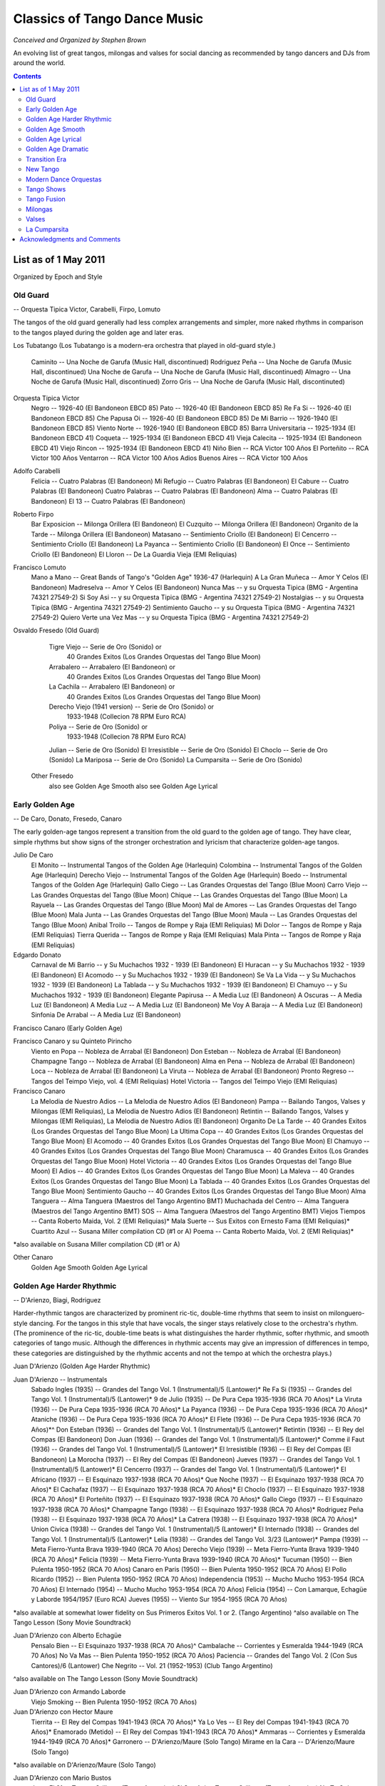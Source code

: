 
#############################
Classics of Tango Dance Music
#############################
*Conceived and Organized by Stephen Brown*

An evolving list of great tangos, milongas and valses for social dancing 
as recommended by tango dancers and DJs from around the world.

.. image:: ../../pix/Juan.jpg

.. contents::

List as of 1 May 2011
=====================
Organized by Epoch and Style
 

Old Guard  
---------
--  Orquesta Tipica Victor, Carabelli, Firpo, Lomuto


The tangos of the old guard generally had less complex arrangements and simpler, more naked rhythms in comparison to the tangos played during the golden age and later eras.

Los Tubatango
(Los Tubatango is a modern-era orchestra that played in old-guard style.)
    Caminito  --  Una Noche de Garufa  (Music Hall, discontinued)
    Rodriguez Peña  --  Una Noche de Garufa  (Music Hall, discontinued)
    Una Noche de Garufa  --  Una Noche de Garufa  (Music Hall, discontinued)
    Almagro  --  Una Noche de Garufa  (Music Hall, discontinued)
    Zorro Gris  --  Una Noche de Garufa  (Music Hall, discontinuted)

Orquesta Tipica Victor
    Negro  --  1926-40  (El Bandoneon EBCD 85)
    Pato  --  1926-40  (El Bandoneon EBCD 85)
    Re Fa Si  --  1926-40  (El Bandoneon EBCD 85)
    Che Papusa Oi  --  1926-40  (El Bandoneon EBCD 85)
    De Mi Barrio  --  1926-1940 (El Bandoneon EBCD 85)
    Viento Norte  --  1926-1940 (El Bandoneon EBCD 85)
    Barra Universitaria  --  1925-1934  (El Bandoneon EBCD 41)
    Coqueta  --  1925-1934  (El Bandoneon EBCD 41)
    Vieja Calecita  --  1925-1934  (El Bandoneon EBCD 41)
    Viejo Rincon  --  1925-1934  (El Bandoneon EBCD 41)
    Niño Bien  --  RCA Victor 100 Años
    El Porteñito  --  RCA Victor 100 Años
    Ventarron  --  RCA Victor 100 Años
    Adios Buenos Aires  --  RCA Victor 100 Años

Adolfo Carabelli
    Felicia  --  Cuatro Palabras  (El Bandoneon)
    Mi Refugio  --  Cuatro Palabras  (El Bandoneon)
    El Cabure  --  Cuatro Palabras  (El Bandoneon)
    Cuatro Palabras  --  Cuatro Palabras  (El Bandoneon)
    Alma  --  Cuatro Palabras  (El Bandoneon)
    El 13  --  Cuatro Palabras  (El Bandoneon)

Roberto Firpo
    Bar Exposicion  --  Milonga Orillera (El Bandoneon)
    El Cuzquito  --  Milonga Orillera (El Bandoneon)
    Organito de la Tarde  --  Milonga Orillera (El Bandoneon)
    Matasano  --  Sentimiento Criollo (El Bandoneon)
    El Cencerro  --  Sentimiento Criollo (El Bandoneon)
    La Payanca  --  Sentimiento Criollo (El Bandoneon)
    El Once  --  Sentimiento Criollo (El Bandoneon)
    El Lloron  --  De La Guardia Vieja (EMI Reliquias)

Francisco Lomuto
    Mano a Mano  --  Great Bands of Tango's "Golden Age" 1936-47  (Harlequin)
    A La Gran Muñeca  --  Amor Y Celos  (El Bandoneon)
    Madreselva  --  Amor Y Celos  (El Bandoneon)
    Nunca Mas  --  y su Orquesta Tipica  (BMG - Argentina 74321 27549-2)
    Si Soy Asi  --  y su Orquesta Tipica  (BMG - Argentina 74321 27549-2)
    Nostalgias  --  y su Orquesta Tipica  (BMG - Argentina 74321 27549-2)
    Sentimiento Gaucho  --  y su Orquesta Tipica  (BMG - Argentina 74321 27549-2)
    Quiero Verte una Vez Mas  --  y su Orquesta Tipica  (BMG - Argentina 74321 27549-2)

Osvaldo Fresedo (Old Guard)
    Tigre Viejo  --  Serie de Oro (Sonido) or
        40 Grandes Exitos  (Los Grandes Orquestas del Tango  Blue Moon)
    Arrabalero  --  Arrabalero (El Bandoneon) or
        40 Grandes Exitos  (Los Grandes Orquestas del Tango  Blue Moon)
    La Cachila  --  Arrabalero (El Bandoneon) or
        40 Grandes Exitos  (Los Grandes Orquestas del Tango  Blue Moon)
    Derecho Viejo (1941 version)  --  Serie de Oro (Sonido) or
        1933-1948  (Collecion 78 RPM Euro RCA)
    Poliya  --  Serie de Oro (Sonido) or
        1933-1948  (Collecion 78 RPM Euro RCA)
    Julian  --  Serie de Oro (Sonido)
    El Irresistible  --  Serie de Oro (Sonido)
    El Choclo  --  Serie de Oro (Sonido)
    La Mariposa  --  Serie de Oro (Sonido)
    La Cumparsita  --  Serie de Oro (Sonido)

 Other Fresedo
    also see Golden Age Smooth
    also see Golden Age Lyrical

Early Golden Age 
-----------------
--  De Caro, Donato, Fresedo, Canaro

The early golden-age tangos represent a transition from the old guard to the golden age of tango.  They have clear, simple rhythms but show signs of the stronger orchestration and lyricism that characterize golden-age tangos.

Julio De Caro
    El Monito  --  Instrumental Tangos of the Golden Age  (Harlequin)
    Colombina  --  Instrumental Tangos of the Golden Age  (Harlequin)
    Derecho Viejo  --  Instrumental Tangos of the Golden Age  (Harlequin)
    Boedo  --  Instrumental Tangos of the Golden Age  (Harlequin)
    Gallo Ciego  --  Las Grandes Orquestas del Tango  (Blue Moon)
    Carro Viejo  --  Las Grandes Orquestas del Tango  (Blue Moon)
    Chique  --  Las Grandes Orquestas del Tango  (Blue Moon)
    La Rayuela  --  Las Grandes Orquestas del Tango  (Blue Moon)
    Mal de Amores  --  Las Grandes Orquestas del Tango  (Blue Moon)
    Mala Junta  --  Las Grandes Orquestas del Tango  (Blue Moon)
    Maula  --  Las Grandes Orquestas del Tango  (Blue Moon)
    Anibal Troilo  --  Tangos de Rompe y Raja  (EMI Reliquias)
    Mi Dolor  --  Tangos de Rompe y Raja  (EMI Reliquias)
    Tierra Querida  --  Tangos de Rompe y Raja  (EMI Reliquias)
    Mala Pinta  --  Tangos de Rompe y Raja  (EMI Reliquias)

Edgardo Donato
    Carnaval de Mi Barrio  --  y Su Muchachos 1932 - 1939  (El Bandoneon)
    El Huracan  --  y Su Muchachos 1932 - 1939  (El Bandoneon)
    El Acomodo  --  y Su Muchachos 1932 - 1939  (El Bandoneon)
    Se Va La Vida  --  y Su Muchachos 1932 - 1939  (El Bandoneon)
    La Tablada  --  y Su Muchachos 1932 - 1939  (El Bandoneon)
    El Chamuyo  --  y Su Muchachos 1932 - 1939  (El Bandoneon)
    Elegante Papirusa  --  A Media Luz  (El Bandoneon)
    A Oscuras  --  A Media Luz  (El Bandoneon)
    A Media Luz  --  A Media Luz  (El Bandoneon)
    Me Voy A Baraja  --  A Media Luz  (El Bandoneon)
    Sinfonia De Arrabal  --  A Media Luz  (El Bandoneon)

Francisco Canaro (Early Golden Age)

Francisco Canaro y su Quinteto Pirincho
    Viento en Popa  --  Nobleza de Arrabal  (El Bandoneon)
    Don Esteban  --  Nobleza de Arrabal  (El Bandoneon)
    Champagne Tango  --  Nobleza de Arrabal  (El Bandoneon)
    Alma en Pena  --  Nobleza de Arrabal  (El Bandoneon)
    Loca  --  Nobleza de Arrabal  (El Bandoneon)
    La Viruta  --  Nobleza de Arrabal  (El Bandoneon)
    Pronto Regreso  --  Tangos del Teimpo Viejo, vol. 4 (EMI Reliquias)
    Hotel Victoria  --  Tangos del Teimpo Viejo  (EMI Reliquias)

Francisco Canaro
    La Melodia de Nuestro Adios  --  La Melodia de Nuestro Adios  (El Bandoneon)
    Pampa  --  Bailando Tangos, Valses y Milongas (EMI Reliquias), La Melodia de Nuestro Adios  (El Bandoneon)
    Retintin  --  Bailando Tangos, Valses y Milongas (EMI Reliquias), La Melodia de Nuestro Adios  (El Bandoneon)
    Organito De La Tarde  --  40 Grandes Exitos (Los Grandes Orquestas del Tango Blue Moon)
    La Ultima Copa  --  40 Grandes Exitos (Los Grandes Orquestas del Tango Blue Moon)
    El Acomodo  --  40 Grandes Exitos (Los Grandes Orquestas del Tango Blue Moon)
    El Chamuyo  --  40 Grandes Exitos (Los Grandes Orquestas del Tango Blue Moon)
    Charamusca  --  40 Grandes Exitos (Los Grandes Orquestas del Tango Blue Moon)
    Hotel Victoria  --  40 Grandes Exitos (Los Grandes Orquestas del Tango Blue Moon)
    El Adios  --  40 Grandes Exitos (Los Grandes Orquestas del Tango Blue Moon)
    La Maleva  --  40 Grandes Exitos (Los Grandes Orquestas del Tango Blue Moon)
    La Tablada  --  40 Grandes Exitos (Los Grandes Orquestas del Tango Blue Moon)
    Sentimiento Gaucho  --  40 Grandes Exitos (Los Grandes Orquestas del Tango Blue Moon)
    Alma Tanguera  --  Alma Tanguera  (Maestros del Tango Argentino BMT)
    Muchachada del Centro  --  Alma Tanguera  (Maestros del Tango Argentino BMT)
    SOS  --  Alma Tanguera  (Maestros del Tango Argentino BMT)
    Viejos Tiempos --  Canta Roberto Maida, Vol. 2 (EMI Reliquias)*
    Mala Suerte  --  Sus Exitos con Ernesto Fama (EMI Reliquias)*
    Cuartito Azul  --  Susana Miller compilation CD (#1 or A)
    Poema  --  Canta Roberto Maida, Vol. 2 (EMI Reliquias)*

*also available on Susana Miller compilation CD (#1 or A)

Other Canaro
    Golden Age Smooth
    Golden Age Lyrical

Golden Age Harder Rhythmic  
--------------------------
--  D'Arienzo, Biagi, Rodriguez

Harder-rhythmic tangos are characterized by prominent ric-tic, double-time rhythms that seem to insist on milonguero-style dancing.  For the tangos in this style that have vocals, the singer stays relatively close to the orchestra's rhythm.  (The prominence of the ric-tic, double-time beats is what distinguishes the harder rhythmic, softer rhythmic, and smooth categories of tango music.  Although the differences in rhythmic accents may give an impression of differences in tempo, these categories are distinguished by the rhythmic accents and not the tempo at which the orchestra plays.)

Juan D'Arienzo (Golden Age Harder Rhythmic)

Juan D'Arienzo  --  Instrumentals
    Sabado Ingles (1935)  --  Grandes del Tango Vol. 1 (Instrumental)/5 (Lantower)*
    Re Fa Si (1935)  --   Grandes del Tango Vol. 1 (Instrumental)/5 (Lantower)*
    9 de Julio (1935)  --  De Pura Cepa 1935-1936 (RCA 70 Años)*
    La Viruta (1936)  --  De Pura Cepa 1935-1936 (RCA 70 Años)*
    La Payanca (1936)  --  De Pura Cepa 1935-1936 (RCA 70 Años)*
    Ataniche (1936)  --  De Pura Cepa 1935-1936 (RCA 70 Años)*
    El Flete (1936)  --  De Pura Cepa 1935-1936 (RCA 70 Años)*^
    Don Esteban (1936)  --  Grandes del Tango Vol. 1 (Instrumental)/5 (Lantower)*
    Retintin (1936)  --  El Rey del Compas  (El Bandoneon)
    Don Juan (1936)  --  Grandes del Tango Vol. 1 (Instrumental)/5 (Lantower)*
    Comme il Faut (1936)  --  Grandes del Tango Vol. 1 (Instrumental)/5 (Lantower)*
    El Irresistible (1936)  --  El Rey del Compas  (El Bandoneon)
    La Morocha (1937)  --  El Rey del Compas  (El Bandoneon)
    Jueves (1937)  --  Grandes del Tango Vol. 1 (Instrumental)/5 (Lantower)*
    El Cencerro (1937)  --  Grandes del Tango Vol. 1 (Instrumental)/5 (Lantower)*
    El Africano (1937)  --  El Esquinazo 1937-1938 (RCA 70 Años)*
    Que Noche (1937)  --  El Esquinazo 1937-1938 (RCA 70 Años)*
    El Cachafaz (1937)  --  El Esquinazo 1937-1938 (RCA 70 Años)*
    El Choclo (1937)  --  El Esquinazo 1937-1938 (RCA 70 Años)*
    El Porteñito (1937)  --  El Esquinazo 1937-1938 (RCA 70 Años)*
    Gallo Ciego (1937)  --  El Esquinazo 1937-1938 (RCA 70 Años)*
    Champagne Tango (1938)  --  El Esquinazo 1937-1938 (RCA 70 Años)*
    Rodriguez Peña (1938)  --  El Esquinazo 1937-1938 (RCA 70 Años)*
    La Catrera (1938)  --  El Esquinazo 1937-1938 (RCA 70 Años)*
    Union Civica (1938)  --  Grandes del Tango Vol. 1 (Instrumental)/5 (Lantower)*
    El Internado (1938)  --  Grandes del Tango Vol. 1 (Instrumental)/5 (Lantower)*
    Lelia (1938)  --  Grandes del Tango Vol. 3/23 (Lantower)*
    Pampa (1939)  --  Meta Fierro-Yunta Brava 1939-1940 (RCA 70 Años)
    Derecho Viejo (1939)  --  Meta Fierro-Yunta Brava 1939-1940 (RCA 70 Años)*
    Felicia (1939)  --  Meta Fierro-Yunta Brava 1939-1940 (RCA 70 Años)*
    Tucuman (1950)  --  Bien Pulenta 1950-1952 (RCA 70 Años)
    Canaro en Paris (1950)  --  Bien Pulenta 1950-1952 (RCA 70 Años)
    El Pollo Ricardo (1952)  --  Bien Pulenta 1950-1952 (RCA 70 Años)
    Independencia (1953)  --  Mucho Mucho 1953-1954 (RCA 70 Años)
    El Internado (1954)  --  Mucho Mucho 1953-1954 (RCA 70 Años)
    Felicia (1954)  --  Con Lamarque, Echagüe y Laborde 1954/1957 (Euro RCA)
    Jueves (1955)  --  Viento Sur 1954-1955 (RCA 70 Años)

*also available at somewhat lower fidelity on Sus Primeros Exitos Vol. 1 or 2. (Tango Argentino)
^also available on The Tango Lesson (Sony Movie Soundtrack)

Juan D'Arienzo con Alberto Echagüe
    Pensalo Bien  --  El Esquinazo 1937-1938 (RCA 70 Años)^
    Cambalache  --  Corrientes y Esmeralda 1944-1949 (RCA 70 Años)
    No Va Mas  --  Bien Pulenta 1950-1952 (RCA 70 Años)
    Paciencia  --  Grandes del Tango Vol. 2 (Con Sus Cantores)/6 (Lantower)
    Che Negrito  --  Vol. 21 (1952-1953)  (Club Tango Argentino)

^also available on The Tango Lesson (Sony Movie Soundtrack)

Juan D'Arienzo con Armando Laborde
    Viejo Smoking  --  Bien Pulenta 1950-1952 (RCA 70 Años)

Juan D'Arienzo con Hector Maure
    Tierrita  --  El Rey del Compas 1941-1943 (RCA 70 Años)*
    Ya Lo Ves  --  El Rey del Compas 1941-1943 (RCA 70 Años)*
    Enamorado (Metido)  --  El Rey del Compas 1941-1943 (RCA 70 Años)*
    Ammaras  --  Corrientes y Esmeralda 1944-1949 (RCA 70 Años)*
    Garronero  --  D'Arienzo/Maure  (Solo Tango)
    Mirame en la Cara  --  D'Arienzo/Maure  (Solo Tango)

*also available on D'Arienzo/Maure (Solo Tango)

Juan D'Arienzo con Mario Bustos
    Justo El 31  --  Tangos Orilleros  (Tango Argentino)
    Si Soy Asi  --  Tangos Orilleros  (Tango Argentino)
    No Te Quiero Mas  --  Tangos Orilleros  (Tango Argentino)
    Susanita  --  Tangos Orilleros  (Tango Argentino)

Orquesta Juan D'Arienzo
    Derecho Viejo  --  La Cumparsita  (Phillips)
    Organito de la Tarde  --  La Cumparsita  (Phillips)
    Don Juan  --  La Cumparsita  (Phillips)
    Pampa  --  La Cumparsita  (Phillips)

Other D'Arienzo
    Golden Age Lyrical

Rodolfo Biagi

Biagi was the pianist in Juan D'Arienzo's orchestra during its most popular period and helped create the rhythmic drive that characterized D'Arienzo's sound.  Leading his own orchestra, Biagi kept the harder rhythmic style and added striking syncopated elements -- often through gaps in the rhythm.  Sometimes, these gaps can create an impression akin to falling into an elevator shaft.  That is, you are dancing along and suddenly the ground drops out from below you.  In a noisy room with a poor sound system, some Biagi tangos can get lost.

Rodolfo Biagi  --  Instrumentals
    Racing Club  --  From Argentina to the World  (EMI)*
    Pura Clase  --  From Argentina to the World  (EMI)*
    El Recodo  --  From Argentina to the World  (EMI)*
    Didi  --  From Argentina to the World  (EMI)*
    Union Civica  --  Sus Exitos con Andres Falgas and Teofilo Ibanez
    El Incendio  --  Su Orquesta y Sus Cantores (EMI Reliquias)
    La  Maleva  --  Su Orquesta y Sus Cantores (EMI Reliquias)
    El 13  --  Solos de la Orquesta  (EMI Reliquias)

*also available with slightly lower fidelity on Solos de la Orquesta  (EMI Reliquias)

Rodolfo Biagi con Alberto Amor
    Nada  --  Sus Exitos con Alberto Amor  (EMI Reliquias)
    Si La Llegaran A Ver  --  Sus Exitos con Alberto Amor  (EMI Reliquias)
    Tus Labios Me Diran  --  Sus Exitos con Alberto Amor  (EMI Reliquias)
    Seamos Amigos  --  Sus Exitos con Alberto Amor  (EMI Reliquias)

Rodolfo Biagi con Jorge Ortiz
    Humillacion  --  Sus Exitos con Jorge Ortiz  (EMI Reliquias)
    Guapo y Varon  --  Sus Exitos con Jorge Ortiz  (EMI Reliquias)
    Señor, Señor  --  Sus Exitos con Jorge Ortiz  (EMI Reliquias)
    Pajaro Ciego  --  Sus Exitos con Jorge Ortiz  (EMI Reliquias)
    Zaraza  --  Campo Afuera  (El Bandoneon)

Rodolfo Biagi con Andres Falgas
    Cicatrices  --  Sus Exitos con Andres Falgas and Teofilo Ibanez
    Son Cosas del Bandoneon  --  Sus Exitos con Andres Falgas and Teofilo Ibanez
    A Mi No Me Interesa  --  Sus Exitos con Andres Falgas and Teofilo Ibanez

Rodolfo Biagi con Teofilo Ibanez
    Alma de Bohemio  --  Sus Exitos con Andres Falgas y Teofilo Ibanez  (EMI Reliquias)

Rodolfo Biagi con Hugo Duval
    Bailarina de Tango  --  Sus Exitos con Duval, Heredia, Saavedra y Amor  (EMI Reliquias)

Enrique Rodriguez

Enrique Rodriguez con Roberto Flores o Armando Moreno
    Son Cosas del Bandoneon  --  El "Chato" Flores en el Recuerdo (EMI Reliquias)
    A Media Luz  --  Tangos con Armando Moreno (EMI Reliquias)
    Como Se Pianta la Vida  --  Tangos con Armando Moreno, Vol. 2 (EMI Reliquias)
    En la Buena y en la Mala  --  Tangos con Armando Moreno (EMI Reliquias)
    Llorar por una Mujer  --  Tangos con Armando Moreno (EMI Reliquias)
    Suerte Loca  --  Tangos con Armando Moreno (EMI Reliquias)
    Yo No Se Por Que Razon  --  Tangos con Armando Moreno, Vol. 2 (EMI Reliquias)

bandoneon - back to top
Golden Age Softer Rhythmic  --  Troilo, Tanturi, Caló, Federico, Laurenz, D'Agostino, Di Sarli
In softer rhythmic tangos, the ric-tic rhythms are present but not prominent, allowing the music to support either milonguero- or salon-style dancing.  For the tangos in this style that have vocals, the singer stays relatively close to the orchestra's rhythm. (The prominence of the ric-tic, double-time beats is what distinguishes the harder rhythmic, softer rhythmic, and smooth categories of tango music.  Although the differences in rhythmic accents may give an impression of differences in tempo, these categories are distinguished by the rhythmic accents and not the tempo at which the orchestra plays.)

Anibal Troilo (Golden Age Softer Rhythmic)

Anibal Troilo  --  Early Instrumentals
    Guapeando  --  Yo Soy El Tango  (Troilo en RCA Victor)*
    Cordon de Oro  --  Yo Soy El Tango  (Troilo en RCA Victor)*
    Cachirulo  --  Yo Soy El Tango  (Troilo en RCA Victor)*
    Milongueando en el 40  --  Yo Soy El Tango  (Troilo en RCA Victor)*
    La Maleva  --  Barrio de Tango  (Troilo en RCA Victor)*
    El Entrerriano  --  Tres Amigos  (Troilo en RCA Victor)*
    Inspiracion  --  Uno  (Troilo en RCA Victor)*
    Ojos Negros  --  Cafetin De Buenos Aires  (Troilo en RCA Victor)
    Contratiempo  --  Sus Mejores Momentos  (Music Hall discontinued)

*also available with somewhat lower fidelity on Instrumental 1941-1944  (Tango Argentino)

Anibal Troilo con Edmundo Rivero
    Yira, Yira  --  Romance de Barrio  (Troilo en RCA Victor)

Anibal Troilo con Francisco Fiorentino
    Toda Mi Vida  --  Troilo/Fiorentino  (Solo Tango)
    Te Aconsejo Que Me Olvides  --  Troilo/Fiorentino  (Solo Tango)
    Tabernero  --  Troilo/Fiorentino  (Solo Tango)
    El Bulin de Calle Ayacucho  --  Troilo/Fiorentino  (Solo Tango)
    Tinta Roja  --  Troilo/Fiorentino  (Solo Tango)

Other Troilo
    Golden Age Smooth
    Golden Age Lyrical

Ricardo Tanturi (Golden Age Softer Rhythmic)

Ricardo Tanturi  --  Instrumentals
    Una Noche de Garufa  --  Great Bands of Tango's Golden Age  (Harlequin)
    Argañaraz  --  1940-1950 (Collecion 78 RPM Euro RCA) or Tangos Para Bailar  (RCA Compilation)
    Raza Criolla  --  Noches de Tango  (Tango Argentino)

Ricardo Tanturi con Alberto Castillo
    El Tango Es el Tango  --  Tanturi/Castillo  (Solo Tango)
    Noches de Colon  --  Tanturi/Castillo  (Solo Tango)
    Al Compas de un Tango  --  Tanturi/Castillo  (Solo Tango)
    Muñeca Brava  --  Tanturi/Castillo  (Solo Tango)
    Como Se Pianta la Vida  --  Tanturi/Castillo  (Solo Tango)
    Recuerdo Malevo  --  El Tango Es el Tango  (Tango Argentino)
    Cuatro Compases  --  El Tango Es el Tango  (Tango Argentino)
    Asi Se Baila el Tango  --  El Tango Es el Tango  (Tango Argentino)
    Madame Ivonne  --   El Tango Es el Tango  (Tango Argentino)
    Ese Sos Vos  --  Tangos de Mi Ciudad  (Tango Argentino)
    Pocas Palabras  --  Tangos de Mi Ciudad  (Tango Argentino)
    La Vida Es Corta  --  Tangos de Mi Ciudad  (Tango Argentino)

Other Tanturi
    Golden Age Lyrical

Miguel Caló (Golden Age Softer Rhythmic)

Miguel Caló  --  Instrumentals
    Sans Souci  --  Stock Privado  (EMI)
    La Maleva  --  Recordando Viejos Temas (EMI Reliquias)
    Saludos  --  Sus Exitos con Podesta, Ortiz y Beron (EMI Reliquias)

Miguel Caló con Alberto Podesta
    La Cantina  --  Sus Exitos con Podesta, Ortiz y Beron  (EMI Reliquias)
    Percal  --  Sus Exitos con Podesta, Ortiz y Beron  (EMI Reliquias)
    Yo Soy el Tango  --  Yo Soy el Tango  (El Bandoneon)
    Que Falta Que Me Haces  --  Yo Soy el Tango  (El Bandoneon)

Other Caló
    Golden Age Lyrical

Domingo Federico
    Saludos  --  Solo Tango

Domingo Federico con Carlos Vidal
    Yo  --  Solo Tango

Pedro Laurenz
    Alma de Bohemio  --  Milonga de Mis Amores  (El Bandoneon)
    Arrabal  --  Milonga de Mis Amores  (El Bandoneon)
    De Puro Guapo  --  Milonga de Mis Amores  (El Bandoneon)
    Amurado  --  Milonga de Mis Amores  (El Bandoneon)
    Orgullo Criollo  --  Milonga de Mis Amores  (El Bandoneon)
    Nunca Tuvo Novio  --  Milonga de Mis Amores  (El Bandoneon)

Angel D'Agostino y Angel Vargas
    El Choclo  --  y Su Orquesta Tipica  (El Bandoneon)
    Tres Esquinas  --  Tangos de Los Angeles, Vol. 1  (Tango Argentino)
    Pero Yo Se  --  Tangos de Los Angeles, Vol. 1  (Tango Argentino)
    Una Pena  --  Tangos de Los Angeles, Vol. 1  (Tango Argentino)
    A Pan y Agua  --  Tangos de Los Angeles, Vol. 2  (Tango Argentino)
    Esta Noche en Buenos Aires  --  Tangos de Los Angeles, Vol. 2  (Tango Argentino)
    Mano Blanca  --  Tangos de Los Angeles, Vol. 2  (Tango Argentino)
    Hotel Victoria  --  Tangos de Los Angeles, Vol. 2  (Tango Argentino)
    Tomo y Obligo  --  Tangos de Los Angeles, Vol. 3  (Tango Argentino)
    El Aristocrata  --  Tangos de Los Angeles, Vol. 3  (Tango Argentino)
    Mi Viejo Barrio  --  Tangos de Los Angeles, Vol. 4  (Tango Argentino)
    Caricias  --  Tangos de Los Angeles, Vol. 4  (Tango Argentino)
    Cafe Dominguez  --  Tangos de Los Angeles, Vol. 4  (Tango Argentino)
    Me Llaman Tango  --  Tangos de Los Angeles, Vol. 4  (Tango Argentino)

Carlos Di Sarli (Golden Age Softer Rhythmic)

Carlos Di Sarli  --  Early Instrumentals
    Shusheta  --  Milongueando en el 40 (Euro Archivo RCA)*
    La Cachila  --  Milongueando en el 40 (Euro Archivo RCA)*
    La Torcacita  --  Milongueando en el 40 (Euro Archivo RCA)*
    El Recodo  --  Instrumental Vol. 2  (Tango Argentino)
    La Racha  --  Instrumental Vol. 2  (Tango Argentino)

*also available with slightly lower fidelity on Instrumental Vol. 2  (Tango Argentino)

Other Di Sarli
    Golden Age Smooth
    Golden Age Lyrical


Golden Age Smooth  
-----------------
--  Di Sarli, Fresedo, Canaro, Troilo, De Angelis

Smooth tangos are generally instrumental music that lack the ric-tic accents found in the harder and softer rhythmic music and the big crescendos, dramatic pauses and heavier beat of dramatic tango music.  (The prominence of the ric-tic, double-time beats is what distinguishes the harder rhythmic, softer rhythmic, and smooth categories of tango music.  Although the differences in rhythmic accents may give an impression of differences in tempo, these categories are distinguished by the rhythmic accents and not the tempo at which the orchestra plays.)

Carlos Di Sarli (Golden Age Smooth)

Carlos Di Sarli  --  Instrumentals
    Los 33 Orientales  --   40 Grande Exitos  (Los Grandes Orquestas del Tango Blue Moon)
    A La Gran Muñeca  --  Instrumental Vol. 1  (Solo Tango)*^
    El Cabure  --  40 Grande Exitos  (Los Grandes Orquestas del Tango Blue Moon)*^
    Milonguero Viejo  --  RCA Victor 100 Años  (RCA)*^
    Comme Il Faut  --  Instrumental Vol. 1  (Solo Tango)*^
    La Morocha  --  RCA Victor 100 Años  (BMG RCA)^
    El Choclo  --  Instrumental Vol. 1  (Solo Tango)^
    Mi Refugio  --  40 Grande Exitos  (Los Grandes Orquestas del Tango Blue Moon)*^
    Don Juan  --  Instrumental Vol. 1  (Solo Tango)*
    Tinta Verde  --  Instrumental Vol. 1  (Solo Tango)*
    Germaine  --  Instrumental Vol. 1  (Solo Tango)*
    Organito de la Tarde  --  Instrumental Vol. 1  (Solo Tango)*
    El Pollo Ricardo  --  Instrumental  (Tango Argentino)
    El Ingeniero  --  Instrumental Vol. 1  (Solo Tango)*
    Cara Sucia  --  Instrumental vol 1  (Solo Tango)
    Bahia Blanca (1957 version)  --  Instrumental Vol. 1  (Solo Tango)
    Bahia Blanca (1958 version)  --  The Tango Lesson  (Sony)
    El Pollito  --   40 Grande Exitos  (Los Grandes Orquestas del Tango Blue Moon)
    El Amanecer  --  Instrumental vol 1  (Solo Tango)*
    El Once  --  Instrumental Vol. 1  (Solo Tango)*
    Champagne Tango  --   Susana Miller compilation CD (#1 or A)*
    El Abrojo  --  Susana Miller compilation CD (#1 or A)
    Una Fija  --  Susana Miller compilation CD (#1 or A)
    Indio Manso  --  Susana Miller compilation CD (#1 or A)

    *also available with lower fidelity on Instrumental  (Tango Argentino)
    ^also available with good fidelity and a stronger arrangement on the discontinued CD Milonguero Viejo  (Music Hall)

Other Di Sarli
    Golden Age Softer Rhythmic
    Golden Age Lyrical

Osvaldo Fresedo (Golden Age Smooth)

Osvaldo Fresedo  --  Instrumentals
    El Once  --  El Pibe de la Paternal  (El Bandoneon)

Other Fresedo
    Old Guard
    Golden Age Lyrical

Francisco Canaro (Golden Age Smooth)
    Toda Mi Vida  --  Tangos Inolvidables Del 40  (EMI Reliquias)
    Quejas De Bandoneon  --  Instrumentales Para Bailar  (EMI Reliquias)
    Sentimiento Gaucho  --  From Argentina to the World  (EMI)

Other Canaro
    Early Golden Age Rhythmic
    Golden Age Lyrical

Anibal Troilo (Golden Age Smooth)

Anibal Troilo  --  Instrumentals
    Quejas de Bandoneon  --  Sus Mejores Momentos  (Music Hall discontinued)
    El Marne  --  Sus Mejores Momentos  (Music Hall discontinued)
    El Pollo Ricardo  --  Sus Mejores Momentos  (Music Hall discontinued)
    Don Juan  --  Sus Mejores Momentos  (Music Hall discontinued)

Other Troilo
    Golden Age Softer Rhythmic
    Golden Age Lyrical

Alfredo De Angelis (Golden Age Smooth)
    Pura Maña  --  Los Primeros Instrumentales  (EMI Reliquias)
    El Entrerriano  --  Los Primeros Instrumentales  (EMI Reliquias)

Other De Angelis
    Golden Age Lyrical
    Golden Age Dramatic

Golden Age Lyrical 
------------------
--  Caló, Di Sarli, Troilo, Canaro, Fresedo, Tanturi, Demare, De Angelis

During the golden age, sometimes the singer sang with orchestra, sometimes the orchestra played for the singer.  In lyrical tangos, the singer doesn't adhere closely to the orchestra's underlying rhythm, and the overall effect is to emphasize the lyrical nature of the music.

Miguel Caló (Golden Age Lyrical)

Miguel Caló con Raul Beron
    Al Compas del Corazon  --  Al Compás del Corazón  (EMI Reliquias)
    Trasnochando  --  Al Compás del Corazón  (EMI Reliquias)
    Que Te Importa Que Te Llore  --  Al Compás del Corazón  (EMI Reliquias)
    Tristezas de le Calle Corrientes  --  Al Compás del Corazón  (EMI Reliquias)
    Lejos de Buenos Aires  --  Al Compás del Corazón  (EMI Reliquias)
    Tarareando  --  Al Compás del Corazón  (EMI Reliquias)

Miguel Caló con Roberto Arrieta
    Tedio  --  Stock Privado  (EMI)
    Tarde Gris  --  Stock Privado  (EMI)

Miguel Caló con Raul Iriarte
    Trenzas  --  Sus Exitos con Raul Iriarte  (EMI Reliquias)
    Mañana Ire Temprano  --  Sus Exitos con Raul Iriarte, vol. 2  (EMI Reliquias)
    Margo  --  Sus Exitos con Raul Iriarte, vol. 2  (EMI Reliquias)
    Madalit  --  Sus Exitos con Raul Iriarte, vol. 2  (EMI Reliquias)

Other Caló
    Golden Age Softer Rhythmic

Carlos Di Sarli (Golden Age Lyrical)

Carlos Di Sarli con Roberto Rufino
    Tristeza Marina  --  Sus Primeros Exitos, Vol 1  (Tango Argentino)
    Verdemar  --  Sus Primeros Exitos, Vol 1  (Tango Argentino)
    Charlemos  --  Sus Primeros Exitos, Vol 1  (Tango Argentino)
    Patotero  --  Sus Primeros Exitos, Vol 1  (Tango Argentino)
    Cascabelito  --  Sus Primeros Exitos, Vol 1  (Tango Argentino)
    Canta, Pajarito  --  Sus Primeros Exitos, Vol 1  (Tango Argentino)
    Si Tu Quisieras  --  Sus Primeros Exitos, Vol 3  (Tango Argentino)

Carlos Di Sarli con Jorge Duran
    Porteño y Bailarin  --  Porteño y Bailarin  (Tango Argentino)
    Un Tango y Nada Mas  --  Porteño y Bailarin  (Tango Argentino)
    Vieja Luna  --  Porteño y Bailarin  (Tango Argentino)
    Duelo Criollo  --  Porteño y Bailarin  (Tango Argentino)

Carlos Di Sarli con Argentino Ledesma
    Fumando Espero  --  Buenos Aires Tango Voces (RCA)
    (The Di Sarli CD, RCA Victor 100 Años lists this recording, but it actually contains the version with vocalist Roberto Florio.)

Other Di Sarli
    Golden Age Softer Rhythmic
    Golden Age Smooth

Anibal Troilo (Golden Age Lyrical)

Anibal Troilo con Francisco Fiorentino
    Malena  --  Troilo/Fiorentino  (Solo Tango)
    Pajaro Ciego  --  Troilo/Fiorentino  (Solo Tango)
    En Esta Tarde Gris  --  Troilo/Fiorentino  (Solo Tango)
    El Cuarteador  --  Troilo/Fiorentino  (Solo Tango)
    Sencillo y Compadre  --  Troilo/Fiorentino  (Solo Tango)
    Gricel  --  Troilo/Fiorentino, vol. 2  (Solo Tango)

Other Troilo
    Golden Age Softer Rhythmic
    Golden Age Smooth

Francisco Canaro (Golden Age Lyrical)

Francisco Canaro con Ernesto Fama
    Como Dos Extraños  --  Tangos Inolvidables del '40  (EMI Reliquias)
    Mala Suerte  --  Sus Exitos con Ernesto Fama (EMI Reliquias)*

*also available on Susana Miller compilation CD (#1 or A)

Francisco Canaro con Carlos Roldan
    Uno  --  Desde al Alma  (EMI Reliquias)
    Esta Noche de Luna  --  Desde al Alma  (EMI Reliquias)

Francisco Canaro con Eduardo Adrian
    Cada Vez Que Me Recuerdes  --  Desde al Alma  (EMI Reliquias)
    Nido Gaucho  --  Desde al Alma  (EMI Reliquias)

Francisco Canaro con Guillermo Coral
    Duelo Criollo  --  Tangos Inolvidables del '40  (EMI Reliquias)

Francisco Canaro con Alberto Arenas
    Yira Yira  --  Tangos Inolvidables del '40  (EMI Reliquias)

Francisco Canaro con Roberto Maida
    Viejos Tiempos --  Canta Roberto Maida, Vol. 2 (EMI Reliquias)*
    Poema  --  Canta Roberto Maida, Vol. 2 (EMI Reliquias)*

*also available on Susana Miller compilation CD (#1 or A)

Francisco Canaro con Francisco Amor
    Cuartito Azul  --  Susana Miller compilation CD (#1 or A)

Other Canaro
    Early Golden Age
    Golden Age Smooth

Osvaldo Fresedo (Golden Age Lyrical)

Osvaldo Fresedo con Roberto Ray
perhaps better classified as old guard lyrical, these tracks work well as golden age lyrical
    Vida Mia  --  Tangos de Salon  (Tango Argentino)
    Niebla del Riachuelo  --  Tangos de Salon  (Tango Argentino)
    Pampero  --  Tangos de Salon  (Tango Argentino)
    Sollozos  --  Tangos de Salon  (Tango Argentino)

Other Fresedo
    Old Guard
    Golden Age Smooth

Ricardo Tanturi con Enrique Campos (Golden Age Lyrical)
    Domingo a la Noche  --  Una Emoción  (Tango Argentino)
    Muchachos Comienza la Ronda  --  Una Emoción  (Tango Argentino)
    Asi Se Canta  --  Una Emoción  (Tango Argentino)
    Malvon  --  Una Emoción  (Tango Argentino)
    Que Nunca Me Falte  --  Una Emoción  (Tango Argentino)
    Recien  --  Una Emoción  (Tango Argentino)
    Una Emocion  --  Una Emoción  (Tango Argentino)
    Oigo Tu Voz  --  Una Emoción  (Tango Argentino)

Other Tanturi
    Golden Age Softer Rhythmic

Juan D'Arienzo con Jorge Valdez (Golden Age Lyrical)
    Remembranzas  --  Sentimental  (Tango Argentino)
    Destino de Flor  --  Sentimental  (Tango Argentino)

Other D'Arienzo
    Golden Age Harder Rhythmic

Lucio Demare con Roberto Arrieta
    Cancion de Rango  --  Sus Primeros Exitos  (EMI Reliquias)
    Tango Guapo  --  Sus Primeros Exitos  (EMI Reliquias)

Lucio Demare con Juan Carlos Miranda
    Malena  --  Sus Exitos con Miranda, Beron y Quintana  (EMI Reliquias)
    Al Compas de un Tango  --   Sus Exitos con Miranda, Beron y Quintana  (EMI Reliquias)

Lucio Demare con Raul Beron
    Oigo Tu Voz  --  Sus Exitos con Raul Beron  (EMI Reliquias)
    Una Emocion  --  Sus Exitos con Raul Beron  (EMI Reliquias)
    Y Siempre Igual  --  Sus Exitos con Raul Beron  (EMI Reliquias)
    La Cosa Fue en un Boliche  --  Sus Exitos con Raul Beron  (EMI Reliquias)
    Tal Vez Sera Su Voz  --  Sus Exitos con Raul Beron  (EMI Reliquias)

Alfredo De Angelis (Golden Age Lyrical)

Alfredo De Angelis con Carlos Dante
    Compadrón  --  20 Exitos, Vol. 1  (EMI Reliquias)
    Gloria  --  20 Exitos, Vol. 1  (EMI Reliquias)

Altredo De Angelis con Carlos Dante y Julio Martel
    Adiós Marinero  --  Los Duos De Carlos Dante Y Julio Martel, Vol. 2  (EMI Reliquias)

Other De Angelis
    Golden Age Smooth
    Golden Age Dramatic

Golden Age Dramatic  
-------------------
--  De Angelis, Pugliese

Dramatic tangos build on the power of the smooth sound and have more dramatic arrangements with bigger crescendos, often a heavier beat, pauses, and sometimes tempo shifts.

Alfredo De Angelis (Golden Age Dramatic)

Alfredo De Angelis  --  Instrumentals
    Mi Dolor  --  Instrumentales Inolvidables  (EMI Reliquias)
    El Tango Club  --  Instrumentales Inolvidables  (EMI Reliquias)
    Felicia  --  Instrumentales Inolvidables  (EMI Reliquias)
    La Mariposa  --  Instrumentales Inolvidables  (EMI Reliquias)
    El Pial  --  From Argentina to the World  (EMI)
    Guardia Vieja  --  From Argentina to the World  (EMI)
    Pavadita  --  From Argentina to the World  (EMI)

Other De Angelis
    Golden Age Smooth
    Golden Age Lyrical

Osvaldo Pugliese (Golden Age Dramatic)

Osvaldo Pugliese  --  Instrumentals
    Tierra Querida  --  Instrumentales Inolvidables  (EMI Reliquias)
    Mala Junta  --  Instrumentales Inolvidables  (EMI Reliquias)
    Orgullo Criollo  --  From Argentina to the World  (EMI)
    Boedo  --  Instrumentales Inolvidables, vol. 2  (EMI Reliquias)
    Tiny  --  Instrumentales Inolvidables  (EMI Reliquias)
    Mala Estampa  --  Instrumentales Inolvidables  (EMI Reliquias)
    Recuerdo  --  Instrumentales Inolvidables  (EMI Reliquias)
    El Paladin  --  Instrumentales Inolvidables  (EMI Reliquias)
    Pelele  --  Instrumentales Inolvidables  (EMI Reliquias)
    El Arranque  --  Instrumentales Inolvidables  (EMI Reliquias)
    El Remate  --  Instrumentales Inolvidables  (EMI Reliquias)
    Raza Criolla  --  Instrumentales Inolvidables  (EMI Reliquias)
    Derecho Viejo  --  Instrumentales Inolvidables  (EMI Reliquias)
    La Yumba (1952 version)  --  Instrumentales Inolvidables  (EMI Reliquias)
    Para Dos  --  Instrumentales Inolvidables, Vol. 2  (EMI Reliquias)
    El Embrollo  --  Instrumentales Inolvidables, Vol. 3 (EMI Reliquias)
    La Tupungatina  --  Cantan Alberto Moran y Roberto Chanel  (EMI Reliquias)
    Chique  --  Ausencia  (EMI Odeon)
    La Rayuela  --  Instrumentales Inolvidables, Vol. 3  (EMI Reliquias)
    Emancipacion  --  Ausencia  (EMI Odeon)
    Nochero Soy  --  Ausencia  (EMI Odeon)
    A Mis Compañeros  --  Instrumentales Inolvidables, Vol. 2 (EMI Reliquias)
    Yunta de Oro  --  Instrumentales Inolvidables, Vol. 3 (EMI Reliquias)
    Pata Ancha  --  From Argentina to the World  (EMI)
    La Bordona  --  From Argentina to the World  (EMI)
    Gallo Ciego  --  From Argentina to the World  (EMI)
    A Los Amigos  --  From Argentina to the World  (EMI)
    Arrabal  --  From Argentina to the World  (EMI)
    Don Agustin Bardi  --  Nostalgico  (DBN Polydor)
    La Mariposa  --  Ausencia  (EMI Odeon)
    A Evaristo Carriego  --  Nostalgico  (DBN Polydor)
    Tinta Roja  --  From Argentina to the World  (EMI)
    El Andariego  --  From Argentina to the World  (EMI)

Osvaldo Pugliese con Roberto Chanel
    Farol  --  Ausencia  (EMI Odeon) or Sus Exitos con Roberto Chanel (EMI Reliquias)
    Fuimos  --  Ausencia  (EMI Odeon) or Sus Exitos con Roberto Chanel (EMI Reliquias)
    Corrientes y Esmeralda  --  Sus Exitos con Roberto Chanel (EMI Reliquias)

Osvaldo Pugliese con Alberto Moran
    Pasional  --  Ausencia  (EMI Odeon)

Osvaldo Pugliese con Jorge Maciel
    Cascabelito  --  Ausencia  (EMI Odeon)
    Remembranza  --  Ausencia  (EMI Odeon)

Transition Era
--------------

Transition-era tangos were recorded during an era in which the tango orchestras were shifting from dance music to concert music.  Transition-era music was built on the foundation developed by golden-era orchestras, and many of the transition era orchestras were led by musicians who led or played in the big-name orchestras of the golden age.  Those transition-era recordings useful for social dancing have a prominent dance beat.

Horacio Salgan
    A Fuego Lento  --  Trayectoria  (Polygram)  and various other CDs

Juan Cambareri
    Derecho Viejo  --  y su Quarteto 1952-1957  (Disco Latina discontinued)

Alfredo Gobbi
    La Viruta  --  Instrumentales Inolvidables
    Orlando Goñi  --  Instrumentales Inolvidables
    Puro Apronte  --  Instrumentales Inolvidables
    Racing Club  --  Instrumentales Inolvidables

Florindo Sassone
    Rawson  --  Bien Milonguero Vol. 1  (EMI Reliquias)
    Rodriguez Peña  --  Bien Milonguero Vol. 1  (EMI Reliquias)
    Bar Exposicion  --  Bien Milonguero Vol. 1  (EMI Reliquias)
    La Viruta  --  Bien Milonguero Vol. 2  (EMI Reliquias)
    Re Fa Si  --  Tangos de Oro  (espa)

Hector Varela con Argentino Ledesma
    Fumando Espero  --  20 Grandes Exitos  (Sony Columbia)

Carlos Garcia and Tango All Stars
    Adios Nonino  --  Tango II  (JVC discontinued)
    Verano Porteño  --  Tango II  (JVC discontinued)

Orquesta Franicini/Pontier
    A Media Luz  --  Tango I  (JVC discontinued)

Raul Garello
    Verano Porteño  --  Buenos Aires by Night (EMI compilation)

Anibal Troilo
    Don Juan  --  RCA 100 Años  (BMG RCA)

New Tango
----------
Building on the work of Anibal Troilo, Osvaldo Pugliese and Horacio Salgan, Astor Piazzolla led a revolution in concert-oriented tango music in which drama was heightened through rubato playing, pauses, and tempo changes.  The combined effect works well for tango dance performances, but can be outside the comfort zone for social dancing.   For social dancing, the most useful new-tango recordings combine some of Piazzolla's sensibilities with a tango dance beat that is sufficiently strong for modern ears.

New York Tango Trio
    El Entrerriano  --  Cabarute  (Lyrichord)
    Yuyito  --  Cabarute  (Lyrichord)
    9 de Julio  --  Cabarute  (Lyrichord)

Tango Bar (Raul Jaurena musical director)
    Nostalgico  --  Tango Bar (Chesky)

Litto Nebia Quinteto
    Tango Canyengue  --  Tangos Argentinos de Enrique Cadicamo  (Iris)
    Malandra  --  Tangos Argentinos de Enrique Cadicamo  (Iris)
    Cabaret  --  Tangos Argentinos de Enrique Cadicamo  (Iris)
    Nostalgias  --  Tangos Argentinos de Enrique Cadicamo  (Iris)

Trio Pantango
    Silbando  --  Tango Argentino  (ARC)
    Madame Ivonne  --  Tango Argentino  (ARC)

Hugo Diaz (harmonica)
    Milonga Triste  --  The Tango Lesson  (Sony movie soundtrack)

Daniel Barenboim
    Mi Buenos Aires Querido  --  Tangos Among Friends  (Teldec)

Gidon Kremer
    Oblivion  --  Hommage à Piazzolla  (Nonesuch)

Quartango
    Oblivion  --  Esprit (Justin Time)


Modern Dance Orquestas
----------------------

Some modern tango orchestras, such as Color Tango, have returned to the dance beat that characterized the golden era of tango dance music.  The recordings made by modern dance orchestras typically have more intricate arrangements with a little more of a dramatic concert feel than those made during the golden era, but the dance beat is prominent and the fidelity is much better than on the old recordings.  In many ways, the music played by modern dance orquestas seems to be what might have developed had tango music and social dancing continued evolving together after the golden era.

Los Reyes del Tango
    El Internado  --  La Ventana  (espa)
    Felicia  --  La Ventana  (espa)
    La Morocha  --  La Ventana  (espa)
    A Media Luz  --  La Ventana  (espa)
    El Choclo  --  La Ventana  (espa)

El Arranque
    El Arranque  --  Tango  (Vaiven)
    Zorro Gris  --  Tango  (Vaiven)
    El Abrojito  --  Tango  (Vaiven)

Orquesta Color Tango
    A Evaristo Carriego  --  Con Estilo de Bailar Vol. 2  (Techno Disc)
    Emancipacion  --  Con Estilo de Bailar Vol. 2  (Techno Disc)
    Recuerdo  --  Con Estilo de Bailar Vol. 2  (Techno Disc)
    Festejando  --  Con Estilo de Bailar (Techno Disc)
    La Yumba  --  Con Estilo de Bailar  (Techno Disc)
    Zum  --  Con Estilo para Bailar (Techno disc)
    Yunta de Oro  --  Con Estilo de Bailar Vol. 3
    Union Civica  --  Con Estilo de Bailar Vol. 3

Sexteto Sur
    Tanguera  --  Libertango  (Victor Japan)

Tango Shows
-----------

Music from contemporary tango shows is designed to help professional dancers with considerable rehearsal time dazzle their audiences.  The music varies from full orchestration to smaller ensembles, but it is typically marked by fast tempos, rhythm changes and other dramatic devices developed in the progressive sound of Pugliese, Piazzolla and Salgan.  The best recordings for social dancing are similar to those made by later Pugliese orchestras.

Tango X 2
    Gallo Ciego  --  Perfumes de Tango
    Malvon  --  Una Noche de Tango
    Mi Buenos Aires Querido  --  Perfumes de Tango

Forever Tango
    La Tablada

Tango Argentino
    Nostalgias

A Passion for Tango
    Asi Se Baila El Tango
    Cafetin de Buenos Aires

Tango Fusion
------------

Tango fusion integerates traditional tango rhythms and instrumentation with other musical traditions, contemporary instruments and/or electronica to create a modern and culturally relevant world tango music, often with a dance-club sound.  With the musical genre being relatively new, the following listings may not prove to be classics in the sense of being timeless.

Carlos Libedinsky
    Vi Luz y Subi  --  Narcotango
    Plano Sequencia  --  Narcotango
    Otra Luna  --  Narcotango

Gotan Project
    Queremos Paz  --  La Revancha del Tango
    Una Musica Brutal  --  La Revancha del Tango
    Epoca  --  La Revancha del Tango

Bajofondo Tango Club
    En Mi/Soledad  --  Bajofondo Tango Club
    Perfume  --  Supervielle
    Pulso  --  Supervielle
    Air Concret  --  Supervielle
    Centroja  --  Supervielle

Carla Pugliese
    Ostinato  --  Ojos Verdes Cerrados

Mizrahi-Longhi
    Youkali  --  Carne Argenta
    Praga  --  Carne Argenta

Tanghetto
    Una Llamada  --  Emigrante
    Inmigrante  --  Emigrante

Electrocutango
    Felino  --  Felino

Hi Perspective/Astor Piazzolla
    El Tango  --  Astor Piazzolla Remixed or Aubade Leçons de Tango

Hybrid Tango
    Mas de lo Mismo  --  Hybrid Tango

Tango Project
    Sentimientos  --  Vol II New Tango
    Buddy  --  Vol II New Tango

Ultratango
    CiteTango  --  Astornauta

Buenos Aires Ensemble
    La Cumparsita  --  Tango Chill Out
    Chill en Buenos Aires  --  Tango Chill Out

Ewan McGregor, Jose Feliciano and Jacek Koman
    El Tango de Roxanne  --  Moulin Rouge soundtrack

Milongas
-------

Carlos Gardel
    Milonga Sentimental  --  Antologia 60 Aniversario (RCA)

Francisco Lomuto
    Parque Patricios  --  y su Orquesta Tipica  (BMG - Argentina 74321 27549-2)
    No Hay Tierra Como la Mia  --  y su Orquesta Tipica  (BMG - Argentina 74321 27549-2)

Edgardo Donato
    Ella Es Asi  --  A Media Luz  (El Bandoneon)

Francisco Canaro
    Milonga Sentimental  --  La Melodia de Nuestro Adios (El Bandoneon)
    Milonga del 900  --  Todo Milonga (Club Tango Argentino 1051)
    Silueta Porteña  --  La Melodia de Nuestro Adios (El Bandoneon)
    Reliquias Porteñas  --  Las Grandes Orquestas del Tango (Blue Moon)
    Milonga Brava  --  Las Grandes Orquestas del Tango (Blue Moon)
    No Hay Tierra Como La Mia  --  Las Grandes Orquestas del Tango  (Blue Moon)
    Cuando Un Viejo Se Enamora  --  Milongueando Con Canaro (EMI Relquias)
    La Milonga de Buenos Aires  --  Grandes Exitos (EMI)
    Milongon  --  Bailando Tangos, Valses y Milongas (EMI Reliquias)

Francisco Canaro y su Quiteto Pirincho
    Orillera  --  Tangos del Tiempo Viejo  (EMI Reliquias)
    El Torito  --  Tangos del Tiempo Viejo  (EMI Reliquias)

Juan D'Arienzo
    De Pura Cepa  --  De Pura Cepa 1935-1936 (RCA 70 Años)*
    Milonga Vieja Milonga  --  Grandes del Tango Vol. 1 (Instrumental)/5 (Lantower)
    El Esquinazo  --  El Esquinazo 1937-1938 (RCA 70 Años)*
    Milonga del Corazon  --  El Esquinazo 1937-1938 (RCA 70 Años)
    Estampa de Varon  --  Grandes del Tango Vol. 2 (Con Sus Cantores)/6 (Lantower)
    El Temblor  --  El Rey del Compas  (El Bandoneon)
    Milonga Querida  --  El Rey del Compas  (El Bandoneon)
    La Cicatriz  --  Meta Fierro-Yunta Brava 1939-1940 (RCA 70 Años)
    Candombe Oriental  --  1940/1942 (Euro RCA)
    Me Gusta Bailar Milonga  --  Corrientes y Esmeralda, 1944-1949 (RCA 70 Años)
    La Espuela  --  Corrientes y Esmeralda, 1944-1949 (RCA 70 Años)
    El Comandante  --  Vol. 21, 1952-1953  (Club Tango Argentino CTA 321)
    Milonga Que Peina Canas  --  Tango Bravo (Tango Argentino)
    El Potro  --  Corrientes y Esmeralda, 1944-1949 (RCA 70 Años)
    La Puñalada  --  Tangos Para El Mundo, Vol. 2 (Tango Argentino)

*Also available at somewhat lower fidelity on Sus Primeros Exitos, Vol. 2 (Tango Argentino)

Rodolfo Biagi
    Campo Afuera  --  Sus Exitos con Andrés Falgás y Teófilo Ibáñez (EMI Reliquias)
    Picante  --  Su Orquesta y sus Cantores (EMI Reliquias)
    Cantando Se Van Las Penas  --  Sus Exitos con Jorge Ortiz, Vol. 2  (EMI Reliquias)
    Flor de Montserrat  --  Sus Exitos con Alberto Amor  (EMI Reliquias)

Pedro Laurenz
    Milonga Compadre  --  Milonga de Mis Amores  (El Bandoneon)
    Yo Soy de San Telmo  --  Milonga de Mis Amores  (El Bandoneon)
    Milonga de Mis Amores  --  Milonga de Mis Amores  (El Bandoneon)

Ricardo Tanturi con Alberto Castillo
    Mi Morocha  --  Tangos de Mi Ciudad  (Tango Argentino)
    Asi Es la Milonga  --  Tangos de Mi Ciudad  (Tango Argentino)
    Mozo Guapo  --  Tangos de Mi Ciudad  (Tango Argentino)

Osvaldo Pugliese
    Tortazos  --  Cantan Alberto Moran y Roberto Chanel (EMI Reliquias)
    Un Baile A Beneficio  --  La Yumba  (EMI Odeon)

Alberto Castillo
    Tortazos  --  Milongas Solo Milongas (Music Hall compilation)

Anibal Troilo
    Mano Bravo  --  Troilo/Fiorentino  (Solo Tango)
    Del Tiempo Guapo  --  Troilo/Fiorentino Vol. 2 (Solo Tango)
    Ficha de Oro  --  Del Tiempo Guapo  (El Bandoneon)
    Barrio del Tambor  --  Obra Completa En RCA Vol. 4 (RCA)
    Milonga del Corralon  --  y Su Orquesta Tipica (BMG-RCA)
    Milonga de la Parda  --  y Su Orquesta Tipica (BMG-RCA)

Miguel Caló
    Milonga Antigua  --  Al Compás del Corazón  (EMI Reliquias)
    Azabache  --  Al Compás del Corazón  (EMI Reliquias)
    Milonga Que Peina Canas  --  Sus Exitos con Podesta, Ortiz y Beron  (EMI Reliquias)

Angel D'Agostino
    Todos Te Quieren  --  Con Vargas Y Otros 1943/1963  (RCA)

Carlos Di Sarli
    Rosa Morena  --  Sus Primeros Exitos, Vol 3.  (Tango Argentino)
    Zorzal  --  Sus Primeros Exitos, Vol 3.  (Tango Argentino)
    La Mulateada  --  Sus Primeros Exitos, Vol 3.  (Tango Argentino)
    Pena Mulata  --  Sus Primeros Exitos, Vol 1.  (Tango Argentino)

Lucio Demare
    Carnavalito  --   Tango Guapo  (El Bandoneon)

Juan Cambareri
    Patio de Antaño  --  Milongas Solo Milongas (Music Hall compilation discontinued)
    Pena Mulata  --  y Su Cuarteto  (Disco Latina discontinued)

Orquesta Reliquias Porteñas
    Baldosa Floja  --  Orquesta Reliquias Porteñas (Diapason SA - 1997)

Tango X 2
    Corrales Viejo  --  Una Noche de Tango

Dan Diaz and the Tango Camerata
    Milonga del 900  --  Live at Stanford University

Valses
------

Francisco Rotundo
    El Viejo Vals  --  El Viejo Vals  (Maestros del Tango Argentino BMT 004)

Francisco Canaro
    Corazon de Oro  --  From Argentina to the World  (EMI)
    Bajo El Cielo Azul  --   Desde El Alma  (EMI Reliquias)
    Yo No Se Que Me Han Hecho Tus Ojos  --  Tiempos Viejos  (Blue Moon)
    Desde El Alma  --  Desde El Alma  (EMI Reliquias)
    Rosa De Otoño  --  Los 100 Mejores Tangos, Milongas y Valses del Milenio, vol. 4  (El Bandoneon)
    Muchacha  --  Tangos Inolvidables del '40  (EMI Reliquias)
    Soñar y Nada Mas  --   Tangos Inolvidables del '40  (EMI Reliquias)
    Adios Juventud  --  La Melodia de Nuestro Adios (El Bandoneon)
    Ronda del Querer  --  La Melodia de Nuestro Adios  (El Bandoneon)
    Para Ti Madre  --  La Melodia de Nuestro Adios  (El Bandoneon)

Francisco Canaro y su Quinteto Pirincho
    Vibraciones del Alma  --  Tangos del Tiempo Viejo  (EMI Reliquias)
    El Trovero  --  Tangos del Tiempo Viejo, Vol. 4  (EMI Reliquias)
    Francia  --  Tangos del Tiempo Viejo, Vol. 4  (EMI Reliquias)
    Maria Esther  --  Tangos del Tiempo Viejo, Vol. 4  (EMI Reliquias)

Juan D'Arienzo
    Amor y Celos  --  De Pura Cepa 1935-1936 (RCA 70 Años)^
    Corazon de Artista  --  De Pura Cepa 1935-1936 (RCA 70 Años)
    Lagrimas y Sonrisas  --  De Pura Cepa 1935-1936 (RCA 70 Años)
    No Llores Madre  --  La Cumparsita  (El Bandoneon)
    Inolvidable  --  La Cumparsita  (El Bandoneon)
    Mentías  --  Sus Primeros Exitos vol. 2  (Tango Argentino)
    Valsecito de Antes  --  Grandes del Tango Vol. 3/23 (Lantower)
    Valsecito Criollo  --  El Esquinazo 1937-1938 (RCA 70 Años)*
    El Aeroplano  --  El Esquinazo 1937-1938 (RCA 70 Años)
    Cabeza de Novia  --  Grandes del Tango Vol. 2 (Con Sus Cantores/6 (Lantower)
    La Serenata de Ayer  --  El Rey del Compas 1941-1943 (RCA 70 Años)

*also available at somewhat lower fidelity on Sus Primeros Exitos Vol. 2  (Tango Argentino)
^also available on The Tango Lesson (Sony Movie Soundtrack)

Rodolfo Biagi
    Paloma  --  Sus Exitos con Alberto Amor  (EMI Reliquias)*
    Por Un Beso de Amor  --  Sus Exitos con Jorge Ortiz, Vol. 2  (EMI Reliquias)*
    Cuatro Palabras  --  Sus Exitos con Jorge Ortiz, Vol. 2  (EMI Reliquias)*
    Lagrimas y Sonrisas  --  Sus Exitos con Jorge Ortiz  (EMI Reliquias)*
    Amor y Vals  --  Valses Inolvidables  (EMI Reliquias compilation)*

*also available on Al Compas del Vals (EMI Reliquias)

Pedro Laurenz
    Mascarita  --  Milonga de Mis Amores  (El Bandoneon)
    Paisaje  --  Milonga de Mis Amores  (El Bandoneon)
    Mendocina  --  Milonga de Mis Amores  (El Bandoneon)

Anibal Troilo con Floreal Ruiz
    Flor de Lino  --  Romance de Barrio  (Troilo en RCA Victor)
    Romance de Barrio  --  Romance de Barrio  (Troilo en RCA Victor)
    Llorarás, Llorarás  --  Maria  (Troilo en RCA Victor)
    Palomita Blanca   --  Quejas de Bandoneon  (Troilo en RCA Victor)

Ricardo Tanturi con Alberto Castillo
    La Serenata  --   Tangos de Mi Ciudad  (Tango Argentino)
    Con Los Amigos  --  Tangos de Mi Ciudad  (Tango Argentino)
    Mi Romance  --  Tangos de Mi Ciudad  (Tango Argentino)
    Recuerdo  --  Tangos de Mi Ciudad  (Tango Argentino)

Miguel Caló
    Bajo un Cielo de Estrellas  --  Valses Inolvidables  (EMI Reliquias compilation)
    Pedacito de Cielo  --  Valses Inolvidables  (EMI Reliquias compilation)
    El Vals Soñador  --   Al Compás del Corazón  (EMI Reliquias)
    Flor de Lino  --  Sus Exitos con Raul Iriarte, vol. 2  (EMI Reliquias)

Angel D'Agostino y Angel Vargas
    Esquinas Porteñas  --  Tangos de los Angeles, Vol. 1  (Tango Argentino)

Carlos Di Sarli
    Cortando Camino (1941 w/ Rufino)  --  Sus Primeros Exitos vol 3 (Tango Argentino)
    Rosamel (1940 w/ Rufino)  --  Sus Primeros Exitos vol 1 (Tango Argentino)
    Ausencia (1940 w/ Volpe)  --  1940-1943 (Collecion 78 RPM Euro RCA)
    Sueño de Juventud (1945 w/ Duran)  --  1943-1948 (Collecion 78 RPM Euro RCA)
    De Vuelta (1947 w/ Podesta)  --  1943-1948 (Collecion 78 RPM Euro RCA)
        or Porteño y Bailarin (Maestros del Tango Blue Moon)
    Estampa Federal (1942 w/ Podesta)  --  Sus Primeros Exitos vol 3 (Tango Argentino)
    Acuerdate de Mi (1946 w/ Duran)  --  Porteño y Bailarin (Tango Argentino)
        or El Señor del Tango (El Bandoneon)

Alfredo De Angelis
    Pobre Flor  --  Los Dúos de Carlos Dante y Julio Martel (EMI Reliquias)
    Soñar Nada Mas  --  Los Dúos de Carlos Dante y Julio Martel (EMI Reliquias)
    Flores del Alma  --  Los Dúos de Carlos Dante y Julio Martel (EMI Reliquias)
    A Magaldi  --  Los Dúos de Carlos Dante y Julio Martel (EMI Reliquias)
    Olga  --  Los Primeros Instrumentales (EMI Reliquias)

Osvaldo Pugliese
    Desde el Alma  --  Ausencia  (EMI)

Juan Cambareri
    Lagrimas y Sonrisas  --   y su Quarteto 1952-1957  (Disco Latina discontinued)

Hector Varela
    Palomita Blanca  --  Buenos Aires de Noche  (EMI compilation)

Miguel Villasboas
    Luna de Arrabal  --  Tango Rioplatense (StarMusic)
    Angustias del Corazon  --  Tango Rioplatense (StarMusic)
    Desde el Alma  --  Tango Rioplatense (StarMusic)

El Arranque
    La Serenata de Ayer  --  Tango  (Vaiven)

Orquesta Color Tango
    Ilusion de Mi Vida  --  from Con Estilo Para Bailar  (Techno Disc)
    Maypa  --  from Timeless Tango  (EMI)

Tango X 2
    Desde el Alma  --  Una Noche de Tango
    Pobre Flor  --  Una Noche de Tango

Lalo Schifrin Orquesta
    Corazon de Oro  --  Tango  (Deutsche Grammophon movie soundtrack)

La Cumparsita
------------

    Roberto Firpo  --  De La Guardia Vieja  (EMI Reliquias)
    Los Tubatango  --  Una Noche de Garufa  (Music Hall)
    Francisco Lomuto  --  Great Orchestras of Tango -- s Golden Age  (Harlequin compilation)
    Francisco Canaro  --  Las Grandes Orquestas del Tango  (Blue Moon)
    Juan D'Arienzo  --  Sus Primeros Exitos  (Tango Argentino)
    Juan D'Arienzo  --  Tangos Para El Mundo  (Tango Argentino)
    Rodolfo Biagi  --  Sus Exitos con Jorge Ortiz, Vol. 2  (EMI Reliquias)
    Angel D'Agostino y Angel Vargas  --  Tangos de Los Angeles, Vol. 2  (Tango Argentino)
    Pedro Laurenz  --  Instrumental Tangos of the Golden Age  (Harlequin compilation)
    Carlos Di Sarli  --  Instrumental  (Tango Argentino)
    Anibal Troilo  --  Instrumental  (Tango Argentino)
    Los Porteños  --  Tangos de Siempre  (Seyer)
    Alfredo De Angelis  --  From Argentina to the World  (EMI)
    Orquesta Francini Pontier  --  Tangos I  (JVC)
    Florindo Sassone  --  Bien Milonguero, vol. 2
    Carlos Garcia  --  Tangos II  (JVC)
    Tango X 2 Orquesta  --  Una Noche de Tango
    Anibal Troilo  --  RCA Victor 100 Años
    New York Buenos Aires Connection  --  The New Tango  (VAI Audio)
    Quinteto Francisco Canaro  --  Quinteto Francisco Canaro  (Melopea Discos)

Acknowledgments and Comments
============================

More than 20 people -- Dan Boccia, Steve and Susan Brown, Mark Celaya, Keith Elshaw, Christopher Everett, Al Garvey, Alberto Gesualdi, Graciela Gonzalez, Robert Hauk, Tine Herreman, Christoph Lanner, Mike Lavocah, Polly McBride, Carole McCurdy, Andrea Missé, Matej Oresic, Daniel Saindon, Astrid Sato, Dave Schmitz, Tom Stermitz, Florencia Taccetti, Peter Turowski and Ruddy Zelaya have contributed to the current list, and their contributions have been significant.  All listings have been at my discretion, however, and I bear all responsibility for any shortcomings of the list.

More work remains to be done to make the list of classics of tango dance music the best resource it can be and to keep it up to date as new CDs are released and others go out of production.  I opened the list for public viewing with the idea that it would never be perfect and that public scrutiny would help improve it as a resource.

One of the issues in developing a list like the classics of tango dance music is assessing recording quality and availability.  If such a list is to be useful to the readership, it ought to consist of great tango, milonga and vals music on readily available CDs with the highest sound quality.

With sound quality in mind, I listed a number of Troilo recordings as coming from the Troilo en RCA Victor series, Troilo/Fiorentino (Solo Tango) and Instrumental (Tango Argentino) rather than the much lower fidelity El Inmortal Pichuco (El Bandoneon).  The El Bandoneon release is actually somewhat more available because it can be found in some stores.  The other two recordings typically have to be mail ordered from businesses like Juan Fabbri's The Tango Catalogue in the United States, Mike Lavocah's milonga.co.uk in the United Kingdom, or Zival's in Buenos Aires.  For a tango enthusiast or dj, that is probably not too much trouble.

For those recordings where the only available recording is on a CD that has gone out of print, I have retained the listing because it remains the only source.  People can better find out-of-print CDs (such as those on the EMI Pampa, Disco Latina or Music Hall labels) if they know to look for them.  When a good alternative to an out-of-print CD becomes available, I will list the new CD.

For only a few classics, privately issued CD-Rs seem to be the only source.  Privately issued CD-Rs are likely to be on shaky legal ground -- even when they are compiled from vintage recordings that are 50 years old or older.  All commercial labels either own or pay for the rights to the material they release.  Several commercial labels have obtained the rights to produce CDs from vintage recordings that were originally issued by other companies by paying nominal licensing fees to an international agency -- but without paying any royalties to the original artists or recording companies.  A few other commercial labels have obtained the rights to produce their CDs by contracting directly with the original recording companies.  In contrast, private CD-Rs may have been created without the payment of any licensing fees or royalties.

The sound quality on private CD-Rs ranges from terrible to better than that found on some commercial releases.  Availability can be a difficult issue for privately issued CD-Rs because they are typically only available from the individual producer.  In this electronic age, contacting and ordering CD-Rs directly from some producers is relatively easy.  Other CD-Rs may require a bit of work to track down.  With availability and legality in mind, I have listed commercial recordings whenever possible and privately issued CD-Rs only when absolutely necessary.

